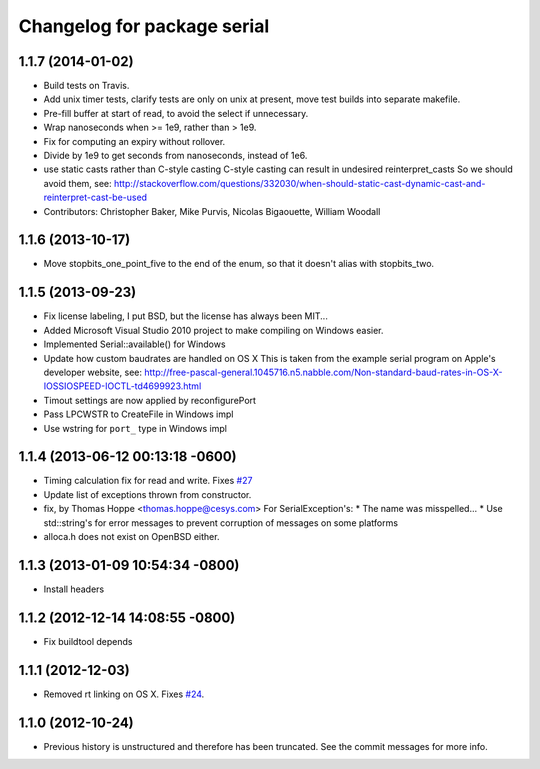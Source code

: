 ^^^^^^^^^^^^^^^^^^^^^^^^^^^^
Changelog for package serial
^^^^^^^^^^^^^^^^^^^^^^^^^^^^

1.1.7 (2014-01-02)
------------------
* Build tests on Travis.
* Add unix timer tests, clarify tests are only on unix at present, move test builds into separate makefile.
* Pre-fill buffer at start of read, to avoid the select if unnecessary.
* Wrap nanoseconds when >= 1e9, rather than > 1e9.
* Fix for computing an expiry without rollover.
* Divide by 1e9 to get seconds from nanoseconds, instead of 1e6.
* use static casts rather than C-style casting
  C-style casting can result in undesired reinterpret_casts
  So we should avoid them, see:
  http://stackoverflow.com/questions/332030/when-should-static-cast-dynamic-cast-and-reinterpret-cast-be-used
* Contributors: Christopher Baker, Mike Purvis, Nicolas Bigaouette, William Woodall

1.1.6 (2013-10-17)
------------------
* Move stopbits_one_point_five to the end of the enum, so that it doesn't alias with stopbits_two.

1.1.5 (2013-09-23)
------------------
* Fix license labeling, I put BSD, but the license has always been MIT...
* Added Microsoft Visual Studio 2010 project to make compiling on Windows easier.
* Implemented Serial::available() for Windows
* Update how custom baudrates are handled on OS X
  This is taken from the example serial program on Apple's developer website, see:
  http://free-pascal-general.1045716.n5.nabble.com/Non-standard-baud-rates-in-OS-X-IOSSIOSPEED-IOCTL-td4699923.html
* Timout settings are now applied by reconfigurePort
* Pass LPCWSTR to CreateFile in Windows impl
* Use wstring for ``port_`` type in Windows impl

1.1.4 (2013-06-12 00:13:18 -0600)
---------------------------------
* Timing calculation fix for read and write.
  Fixes `#27 <https://github.com/wjwwood/serial/issues/27>`_
* Update list of exceptions thrown from constructor.
* fix, by Thomas Hoppe <thomas.hoppe@cesys.com>
  For SerialException's:
  * The name was misspelled...
  * Use std::string's for error messages to prevent corruption of messages on some platforms
* alloca.h does not exist on OpenBSD either.

1.1.3 (2013-01-09 10:54:34 -0800)
---------------------------------
* Install headers

1.1.2 (2012-12-14 14:08:55 -0800)
---------------------------------
* Fix buildtool depends

1.1.1 (2012-12-03)
------------------
* Removed rt linking on OS X. Fixes `#24 <https://github.com/wjwwood/serial/issues/24>`_.

1.1.0 (2012-10-24)
------------------
* Previous history is unstructured and therefore has been truncated. See the commit messages for more info.
